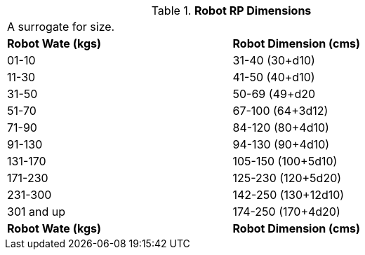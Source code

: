 // Table 11.3.28 Robot RP Dimensions
.*Robot RP Dimensions*
[width="75%",cols="2*^",frame="all", stripes="even"]
|===
2+<|A surrogate for size. 
s|Robot Wate (kgs)
s|Robot Dimension (cms)

|01-10
|31-40 (30+d10)

|11-30
|41-50 (40+d10)

|31-50
|50-69 (49+d20

|51-70
|67-100 (64+3d12)

|71-90
|84-120 (80+4d10)

|91-130
|94-130 (90+4d10)

|131-170
|105-150 (100+5d10)

|171-230
|125-230 (120+5d20)

|231-300
|142-250 (130+12d10)

|301 and up
|174-250 (170+4d20) 

s|Robot Wate (kgs)
s|Robot Dimension (cms)


|===
